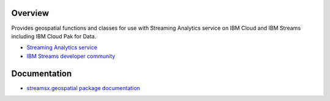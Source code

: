Overview
========

Provides geospatial functions and classes for use with Streaming Analytics service on
IBM Cloud and IBM Streams including IBM Cloud Pak for Data.

* `Streaming Analytics service <https://console.ng.bluemix.net/catalog/services/streaming-analytics>`_
* `IBM Streams developer community <https://developer.ibm.com/streamsdev/>`_


Documentation
=============

* `streamsx.geospatial package documentation <http://streamsxgeospatial.readthedocs.io>`_


